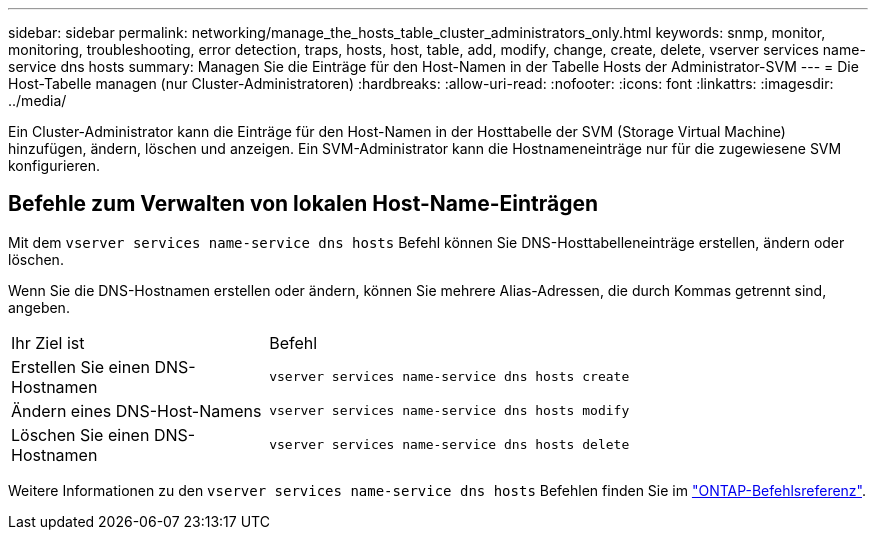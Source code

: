 ---
sidebar: sidebar 
permalink: networking/manage_the_hosts_table_cluster_administrators_only.html 
keywords: snmp, monitor, monitoring, troubleshooting, error detection, traps, hosts, host, table, add, modify, change, create, delete, vserver services name-service dns hosts 
summary: Managen Sie die Einträge für den Host-Namen in der Tabelle Hosts der Administrator-SVM 
---
= Die Host-Tabelle managen (nur Cluster-Administratoren)
:hardbreaks:
:allow-uri-read: 
:nofooter: 
:icons: font
:linkattrs: 
:imagesdir: ../media/


[role="lead"]
Ein Cluster-Administrator kann die Einträge für den Host-Namen in der Hosttabelle der SVM (Storage Virtual Machine) hinzufügen, ändern, löschen und anzeigen. Ein SVM-Administrator kann die Hostnameneinträge nur für die zugewiesene SVM konfigurieren.



== Befehle zum Verwalten von lokalen Host-Name-Einträgen

Mit dem `vserver services name-service dns hosts` Befehl können Sie DNS-Hosttabelleneinträge erstellen, ändern oder löschen.

Wenn Sie die DNS-Hostnamen erstellen oder ändern, können Sie mehrere Alias-Adressen, die durch Kommas getrennt sind, angeben.

[cols="30,70"]
|===


| Ihr Ziel ist | Befehl 


 a| 
Erstellen Sie einen DNS-Hostnamen
 a| 
`vserver services name-service dns hosts create`



 a| 
Ändern eines DNS-Host-Namens
 a| 
`vserver services name-service dns hosts modify`



 a| 
Löschen Sie einen DNS-Hostnamen
 a| 
`vserver services name-service dns hosts delete`

|===
Weitere Informationen zu den `vserver services name-service dns hosts` Befehlen finden Sie im https://docs.netapp.com/us-en/ontap-cli["ONTAP-Befehlsreferenz"^].
